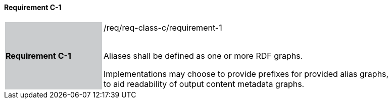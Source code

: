==== Requirement C-1

[width="90%",cols="2,6"]
|===
|*Requirement C-1* {set:cellbgcolor:#CACCCE}|/req/req-class-c/requirement-1 +
 +

Aliases shall be defined as one or more RDF graphs.

Implementations may choose to provide prefixes for provided alias graphs, to aid readability of output content metadata graphs.
 
 {set:cellbgcolor:#FFFFFF}

|===
